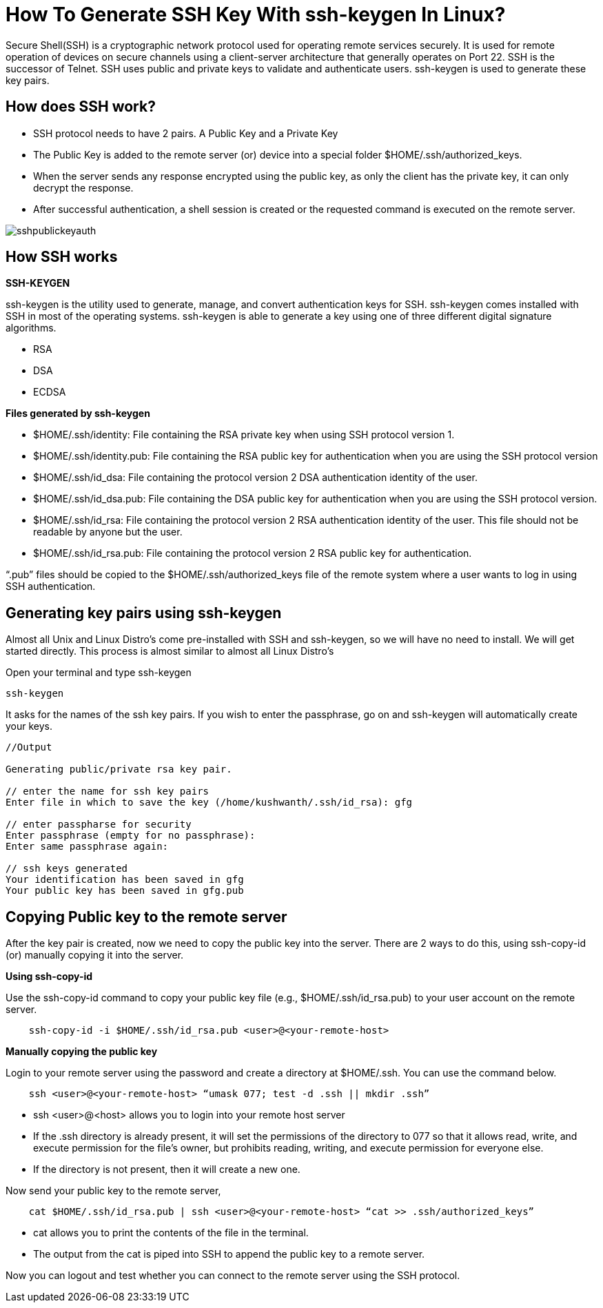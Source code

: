 
= How To Generate SSH Key With ssh-keygen In Linux?

Secure Shell(SSH) is a cryptographic network protocol used for operating remote services securely. It is used for remote operation of devices on secure channels using a client-server architecture that generally operates on Port 22. SSH is the successor of Telnet. SSH uses public and private keys to validate and authenticate users. ssh-keygen is used to generate these key pairs.


== How does SSH work?

  -  SSH protocol needs to have 2 pairs. A Public Key and a Private Key
  -  The Public Key is added to the remote server (or) device into a special folder $HOME/.ssh/authorized_keys.
  -  When the server sends any response encrypted using the public key, as only the client has the private key, it can only decrypt the response.
  -  After successful authentication, a shell session is created or the requested command is executed on the remote server.

image::sshpublickeyauth.png[]


== How SSH works

*SSH-KEYGEN*

ssh-keygen is the utility used to generate, manage, and convert authentication keys for SSH. ssh-keygen comes installed with SSH in most of the operating systems. ssh-keygen is able to generate a key using one of three different digital signature algorithms.

 -   RSA
  -  DSA
 -   ECDSA

*Files generated by ssh-keygen*

  -  $HOME/.ssh/identity: File containing the RSA private key when using SSH protocol version 1.
  -  $HOME/.ssh/identity.pub: File containing the RSA public key for authentication when you are using the SSH protocol version
  -  $HOME/.ssh/id_dsa: File containing the protocol version 2 DSA authentication identity of the user.
  -  $HOME/.ssh/id_dsa.pub: File containing the DSA public key for authentication when you are using the SSH protocol version.
  -  $HOME/.ssh/id_rsa: File containing the protocol version 2 RSA authentication identity of the user. This file should not be readable by anyone but the user.
  -  $HOME/.ssh/id_rsa.pub: File containing the protocol version 2 RSA public key for authentication.

“.pub” files should be copied to the $HOME/.ssh/authorized_keys file of the remote system where a user wants to log in using SSH authentication.

== Generating key pairs using ssh-keygen

Almost all Unix and Linux Distro’s come pre-installed with SSH and ssh-keygen, so we will have no need to install. We will get started directly. This process is almost similar to almost all Linux Distro’s

Open your terminal and type ssh-keygen
----
ssh-keygen
----
It asks for the names of the ssh key pairs. If you wish to enter the passphrase, go on and ssh-keygen will automatically create your keys.
----
//Output

Generating public/private rsa key pair.

// enter the name for ssh key pairs
Enter file in which to save the key (/home/kushwanth/.ssh/id_rsa): gfg

// enter passpharse for security
Enter passphrase (empty for no passphrase):
Enter same passphrase again:

// ssh keys generated
Your identification has been saved in gfg
Your public key has been saved in gfg.pub
----

== Copying Public key to the remote server

After the key pair is created, now we need to copy the public key into the server. There are 2 ways to do this, using ssh-copy-id (or) manually copying it into the server.

*Using ssh-copy-id*

Use the ssh-copy-id command to copy your public key file (e.g., $HOME/.ssh/id_rsa.pub) to your user account on the remote server.
----
    ssh-copy-id -i $HOME/.ssh/id_rsa.pub <user>@<your-remote-host>
----
*Manually copying the public key*

Login to your remote server using the password and create a directory at $HOME/.ssh. You can use the command below.
----
    ssh <user>@<your-remote-host> “umask 077; test -d .ssh || mkdir .ssh”
----
   - ssh <user>@<host> allows you to login into your remote host server
  -  If the .ssh directory is already present, it will set the permissions of the directory to 077 so that it allows read, write, and execute permission for the file’s owner, but prohibits reading, writing, and execute permission for everyone else.
  -  If the directory is not present, then it will create a new one.

Now send your public key to the remote server,
----
    cat $HOME/.ssh/id_rsa.pub | ssh <user>@<your-remote-host> “cat >> .ssh/authorized_keys”
----
 -   cat allows you to print the contents of the file in the terminal.
  -  The output from the cat is piped into SSH  to append the public key to a remote server.

Now you can logout and test whether you can connect to the remote server using the SSH protocol.

